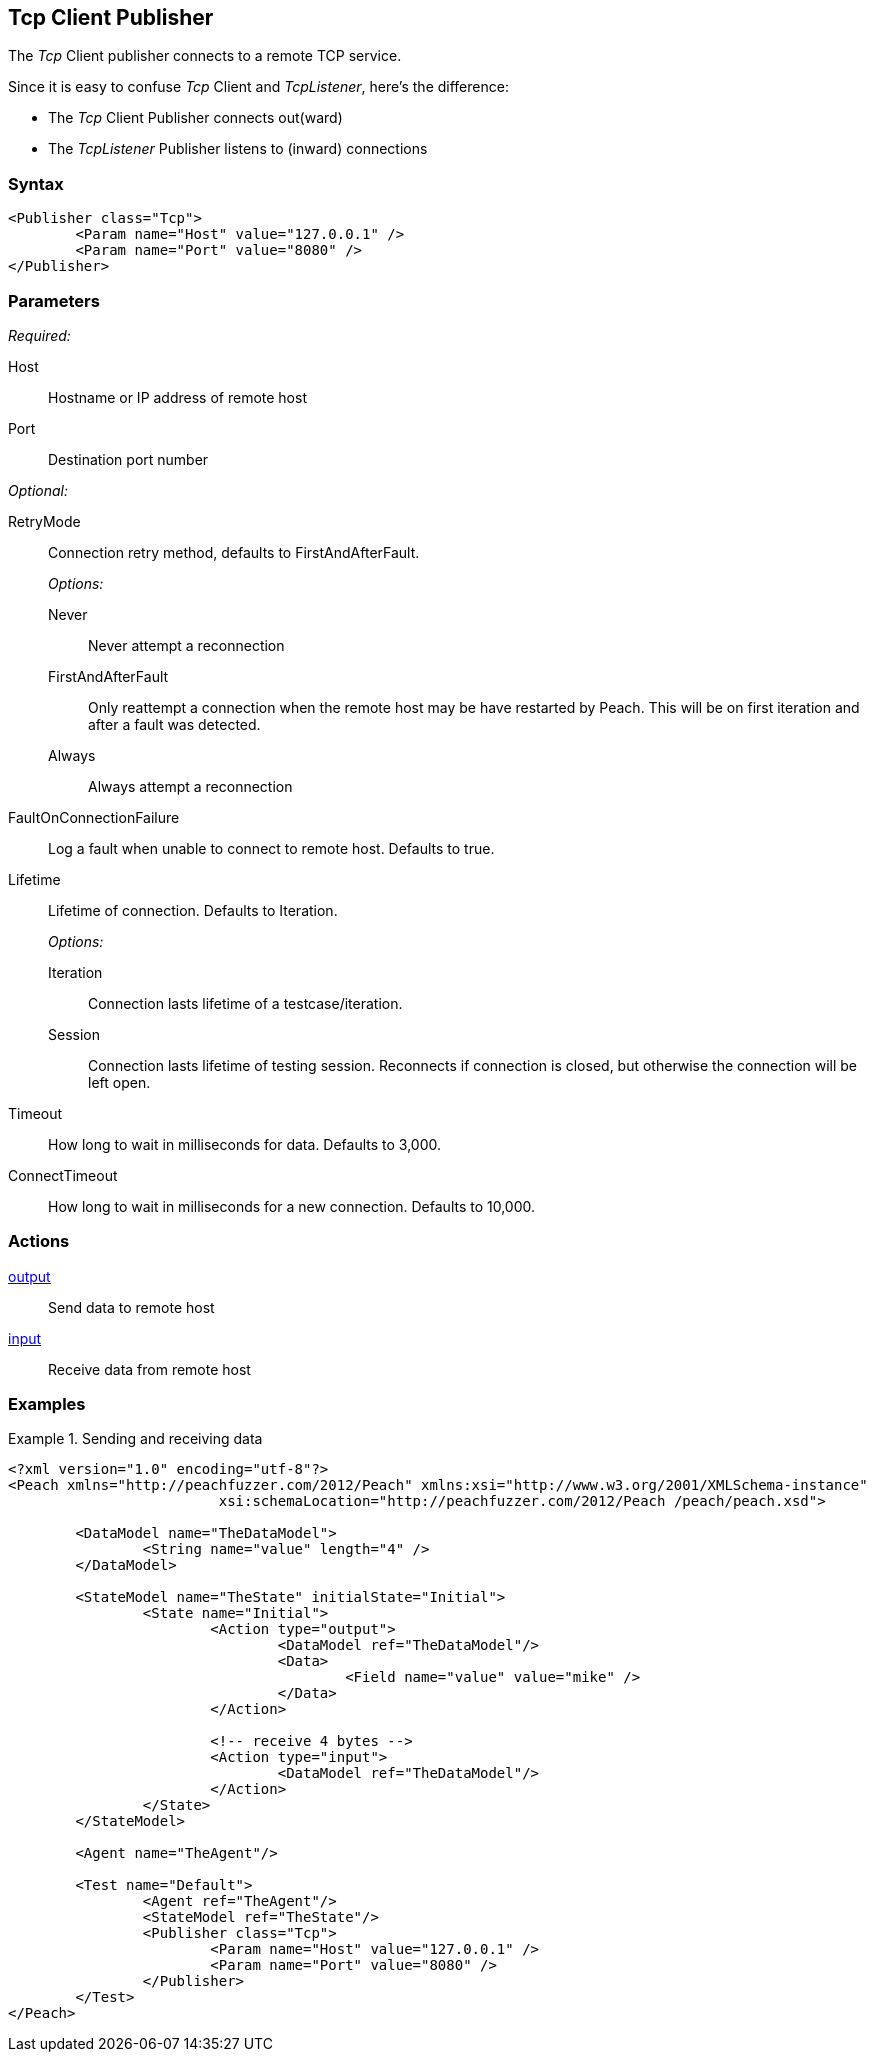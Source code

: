 <<<
[[Publishers_Tcp]]
== Tcp Client Publisher

The _Tcp_ Client publisher connects to a remote TCP service.

Since it is easy to confuse _Tcp_ Client and _TcpListener_, here's the difference:

* The _Tcp_ Client Publisher connects out(ward)
* The _TcpListener_ Publisher listens to (inward) connections


=== Syntax

[source,xml]
----
<Publisher class="Tcp">
	<Param name="Host" value="127.0.0.1" />
	<Param name="Port" value="8080" />
</Publisher>
----

=== Parameters

_Required:_

Host:: Hostname or IP address of remote host
Port:: Destination port number

_Optional:_

RetryMode:: 
+
Connection retry method, defaults to +FirstAndAfterFault+.
+
_Options:_
+
Never;; Never attempt a reconnection
FirstAndAfterFault;; Only reattempt a connection when the remote host may be have restarted by Peach. This will be on first iteration and after a fault was detected.
Always;; Always attempt a reconnection

FaultOnConnectionFailure:: Log a fault when unable to connect to remote host. Defaults to true.
Lifetime::
+
Lifetime of connection.  Defaults to +Iteration+.
+
_Options:_
+
Iteration;; Connection lasts lifetime of a testcase/iteration.
Session;; Connection lasts lifetime of testing session. Reconnects if connection is closed, but otherwise the connection will be left open.

Timeout:: How long to wait in milliseconds for data. Defaults to 3,000.
ConnectTimeout:: How long to wait in milliseconds for a new connection. Defaults to 10,000.

=== Actions

xref:Action_output[output]:: Send data to remote host
xref:Action_input[input]:: Receive data from remote host

=== Examples

.Sending and receiving data
===========================
[source,xml]
----
<?xml version="1.0" encoding="utf-8"?>
<Peach xmlns="http://peachfuzzer.com/2012/Peach" xmlns:xsi="http://www.w3.org/2001/XMLSchema-instance"
			 xsi:schemaLocation="http://peachfuzzer.com/2012/Peach /peach/peach.xsd">

	<DataModel name="TheDataModel">
		<String name="value" length="4" />
	</DataModel>

	<StateModel name="TheState" initialState="Initial">
		<State name="Initial">
			<Action type="output">
				<DataModel ref="TheDataModel"/>
				<Data>
					<Field name="value" value="mike" />
				</Data>
			</Action>

			<!-- receive 4 bytes -->
			<Action type="input">
				<DataModel ref="TheDataModel"/>
			</Action>
		</State>
	</StateModel>

	<Agent name="TheAgent"/>

	<Test name="Default">
		<Agent ref="TheAgent"/>
		<StateModel ref="TheState"/>
		<Publisher class="Tcp">
			<Param name="Host" value="127.0.0.1" />
			<Param name="Port" value="8080" />
		</Publisher>
	</Test>
</Peach>
----
===========================
